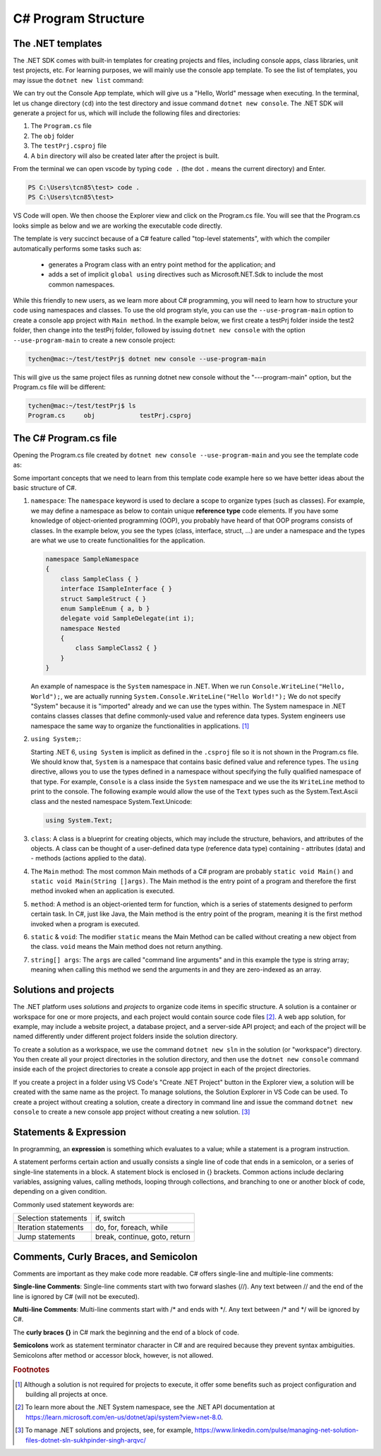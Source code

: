 
.. index::  program structure

.. _program-structure:

C# Program Structure
=====================

The .NET templates
----------------------

The .NET SDK comes with built-in templates for creating projects and files, including console apps, 
class libraries, unit test projects, etc. For learning purposes, we will mainly use the console app 
template. To see the list of templates, you may issue the ``dotnet new list`` command:

.. code-block:: console
   :emphasize-lines: 10


   PS C:\Users\tcn85> dotnet new list
   These templates matched your input:
   
   Template Name                                 Short Name                  Language    Tags
   --------------------------------------------  --------------------------  ----------  --------------------------
   ASP.NET Core Web App (Model-View-Controller)  mvc                         [C#],F#     Web/MVC
   ASP.NET Core Web App (Razor Pages)            webapp,razor                [C#]        Web/MVC/Razor Pages
   Blazor Web App                                blazor                      [C#]        Web/Blazor/WebAssembly
   Class Library                                 classlib                    [C#],F#,VB  Common/Library
   Console App                                   console                     [C#],F#,VB  Common/Console


We can try out the Console App template, which will give us a "Hello, World" message 
when executing. In the terminal, let us 
change directory (``cd``) into the test directory and issue command ``dotnet new console``. 
The .NET SDK will generate a project for us, which will include the following files and 
directories: 

#. The ``Program.cs`` file
#. The ``obj`` folder
#. The ``testPrj.csproj`` file
#. A ``bin`` directory will also be created later after the project is built.


.. code-block:: console
   :emphasize-lines: 9

   PS C:\Users\tcn85> cd test
   PS C:\Users\tcn85\test> ls                                                                                              PS C:\Users\tcn85> ls                                                                                              
   PS C:\Users\tcn85\test>                                                                                               PS C:\Users\tcn85> ls                                                                                              
   PS C:\Users\tcn85\test> dotnet new console
   The template "Console App" was created successfully.

   
   Processing post-creation actions...
   Restoring C:\Users\tcn85\test\test.csproj:
      Determining projects to restore...
      Restored C:\Users\tcn85\test\test.csproj (in 175 ms).
   Restore succeeded.
   
   PS C:\Users\tcn85\test> ls
      Directory: C:\Users\tcn85\test
      Mode                 LastWriteTime         Length Name
      ----                 -------------         ------ ----
      d-----          8/7/2024   2:54 PM                obj
      -a----          8/7/2024   2:54 PM            105 Program.cs
      -a----          8/7/2024   2:54 PM            252 test.csproj
      -a----         7/26/2024   5:06 PM              0 test.txt
      PS C:\Users\tcn85\test>

From the terminal we can open vscode by typing ``code .`` (the dot ``.`` means the current 
directory) and Enter.

.. code-block:: console

   PS C:\Users\tcn85\test> code .
   PS C:\Users\tcn85\test>

VS Code will open. We then choose the 
Explorer view and click on the Program.cs file. You will see that the Program.cs looks 
simple as below and we are working the executable code directly. 

.. code-block:: c#
   :linenos:

   // See https://aka.ms/new-console-template for more information
   Console.WriteLine("Hello, World!");


The template is very succinct because of a C# feature called "top-level statements", with 
which the compiler automatically performs some tasks such as: 

   - generates a Program class with an entry point method for the application; and 
   - adds a set of implicit ``global using`` directives such as Microsoft.NET.Sdk to include the most common namespaces. 
   

While this friendly to new users, as we learn more about C# programming, 
you will need to learn how to structure your code using namespaces and classes. 
To use the old program style, you can use the ``--use-program-main`` 
option to create a console app project with ``Main method``. In the example 
below, we first create a testPrj folder inside the test2 folder, then change into the 
testPrj folder, followed by issuing ``dotnet new console`` with the option ``--use-program-main``
to create a new console project:

.. code-block:: console

   tychen@mac:~/test/testPrj$ dotnet new console --use-program-main

This will give us the same project files as running dotnet new console without the "---program-main" 
option, but the Program.cs file will be different:



.. code-block:: console

   tychen@mac:~/test/testPrj$ ls
   Program.cs     obj            testPrj.csproj


The C# Program.cs file
-----------------------

Opening the Program.cs file created by ``dotnet new console --use-program-main`` 
and you see the template code as:

.. code-block:: c#
   :linenos:
   :emphasize-lines: 5

   namespace testPrj; 

   class Program
   {
      static void Main(string[] args)
      {
            Console.WriteLine("Hello, World!");
      }
   }

Some important concepts that we need to learn from this template code example 
here so we have better ideas about the basic structure of C#.

#. ``namespace``: 
   The ``namespace`` keyword is used to declare a scope to organize types (such as classes). 
   For example, we may define a namespace as below 
   to contain unique **reference type** code elements. If you have some knowledge of 
   object-oriented programming (OOP), you probably have heard of that OOP programs consists of 
   classes. In the example below, you see the types (class, interface, struct, ...) are 
   under a namespace and the types are what we use to create functionalities for the application.  

   .. code-block:: 

      namespace SampleNamespace
      {
          class SampleClass { }
          interface ISampleInterface { }
          struct SampleStruct { }
          enum SampleEnum { a, b }
          delegate void SampleDelegate(int i);
          namespace Nested
          {
              class SampleClass2 { }
          }
      }

   An example of namespace is the ``System`` namespace in .NET. When we run 
   ``Console.WriteLine("Hello, World");``, we are actually running 
   ``System.Console.WriteLine("Hello World!");`` We do not specify "System" because it 
   is "imported" already and we can use the types within. The System namespace in 
   .NET contains classes classes that define commonly-used value and reference data types. 
   System engineers use namespace the same way to organize the functionalities in 
   applications. [#]_
   


#. ``using System;``:  

   Starting .NET 6, ``using System`` is implicit as defined in the ``.csproj`` file so 
   it is not shown in the Program.cs file. We should know that, ``System`` is a namespace 
   that contains basic defined value and reference types. The ``using`` directive, 
   allows you to use the types defined in a namespace without specifying the fully 
   qualified namespace of that type. For example, ``Console`` is a class inside the
   ``System`` namespace and we use the its ``WriteLine`` method to print to the console. 
   The following example would allow the use of the ``Text`` types such as the 
   System.Text.Ascii class and the nested namespace System.Text.Unicode:

   .. code-block:: 

      using System.Text;

   
#. ``class``:
   A class is a blueprint for creating objects, which may include the structure, 
   behaviors, and attributes of the objects. A class can be thought of a user-defined 
   data type (reference data type) containing 
   - attributes (data) and 
   - methods (actions applied to the data).  

#. The ``Main`` method:
   The most common Main methods of a C# program are probably ``static void Main()`` 
   and ``static void Main(String []args)``. The Main method is the entry point 
   of a program and therefore the first method invoked when an application is executed. 

#. ``method``:
   A method is an object-oriented term for function, which is a series of statements 
   designed to perform certain task. In C#, just like Java, the Main method is the 
   entry point of the program, meaning it is the first method invoked when a 
   program is executed. 

#. ``static`` & ``void``:
   The modifier ``static`` means the Main Method can be called without creating 
   a new object from the class. ``void`` means the Main method does not return anything. 

#. ``string[] args``:
   The ``args`` are called "command line arguments" and in this example the type is 
   string array; meaning when calling this method we send the arguments in and they 
   are zero-indexed as an array.  
   

Solutions and projects
-----------------------

The .NET platform uses *solutions* and *projects* to organize code items in specific structure. 
A solution is a container or workspace for one or more projects, and each project would 
contain source code files [#]_. A web app solution, for example, may include a website project, 
a database project, and a server-side API project; and each of the project will be named 
differently under different project folders inside the solution directory.

To create a solution as a workspace, we use the command ``dotnet new sln`` in the solution 
(or "workspace") directory. You then create all your project directories in the solution directory, 
and then use the ``dotnet new console`` command inside each of the project directories 
to create a console app project in each of the project directories. 

If you create a project in a folder using VS Code's "Create .NET Project" button in the Explorer view, 
a solution will be created with the same name as the project. To manage solutions, the Solution Explorer 
in VS Code can be used. To create a project without creating a solution, create a directory in command line 
and issue the command ``dotnet new console`` to create a new console app project without creating a new solution. [#]_ 


Statements & Expression 
----------------------------

In programming, an **expression** is something which evaluates to a value; while a 
statement is a program instruction. 

A statement performs certain action and usually consists a single line of code that ends in a semicolon, 
or a series of single-line statements in a block. A statement block is enclosed in {} brackets. Common actions include declaring variables, 
assigning values, calling methods, looping through collections, and branching to one or another block of code, depending on a given condition.

Commonly used statement keywords are:

======================  ================================
 Selection statements	 if, switch
 Iteration statements	 do, for, foreach, while
 Jump statements	       break, continue, goto, return
======================  ================================


Comments, Curly Braces, and Semicolon
---------------------------------------

Comments are important as they make code more readable. C# offers single-line and multiple-line 
comments:

**Single-line Comments**: Single-line comments start with two forward slashes (//). Any text between // and the end of the line is ignored by C# (will not be executed).

**Multi-line Comments**: Multi-line comments start with /* and ends with \*/. Any text between /* and \*/ will be ignored by C#.

The **curly braces {}** in C# mark the beginning and the end of a block of code.

**Semicolons** work as statement terminator character in C# and are required because they prevent syntax ambiguities. 
Semicolons after method or accessor block, however, is not allowed. 




.. rubric:: Footnotes
.. [#] Although a solution is not required for projects to execute, it offer some benefits such as project configuration and building all projects at once. 
.. [#] To learn more about the .NET System namespace, see the .NET API documentation at https://learn.microsoft.com/en-us/dotnet/api/system?view=net-8.0.  
.. [#] To manage .NET solutions and projects, see, for example, https://www.linkedin.com/pulse/managing-net-solution-files-dotnet-sln-sukhpinder-singh-arqvc/